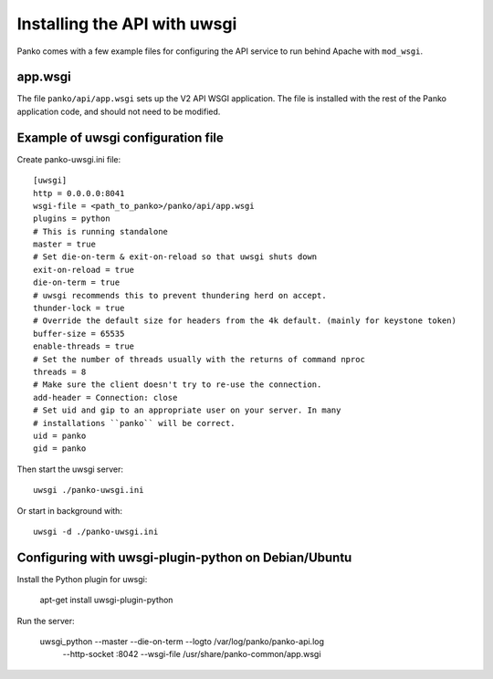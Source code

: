 ==============================
 Installing the API with uwsgi
==============================

Panko comes with a few example files for configuring the API
service to run behind Apache with ``mod_wsgi``.

app.wsgi
========

The file ``panko/api/app.wsgi`` sets up the V2 API WSGI
application. The file is installed with the rest of the Panko
application code, and should not need to be modified.

Example of uwsgi configuration file
===================================


Create panko-uwsgi.ini file::

    [uwsgi]
    http = 0.0.0.0:8041
    wsgi-file = <path_to_panko>/panko/api/app.wsgi
    plugins = python
    # This is running standalone
    master = true
    # Set die-on-term & exit-on-reload so that uwsgi shuts down
    exit-on-reload = true
    die-on-term = true
    # uwsgi recommends this to prevent thundering herd on accept.
    thunder-lock = true
    # Override the default size for headers from the 4k default. (mainly for keystone token)
    buffer-size = 65535
    enable-threads = true
    # Set the number of threads usually with the returns of command nproc
    threads = 8
    # Make sure the client doesn't try to re-use the connection.
    add-header = Connection: close
    # Set uid and gip to an appropriate user on your server. In many
    # installations ``panko`` will be correct.
    uid = panko
    gid = panko

Then start the uwsgi server::

    uwsgi ./panko-uwsgi.ini

Or start in background with::

    uwsgi -d ./panko-uwsgi.ini

Configuring with uwsgi-plugin-python on Debian/Ubuntu
=====================================================

Install the Python plugin for uwsgi:

    apt-get install uwsgi-plugin-python

Run the server:

    uwsgi_python --master --die-on-term --logto /var/log/panko/panko-api.log \
        --http-socket :8042 --wsgi-file /usr/share/panko-common/app.wsgi
